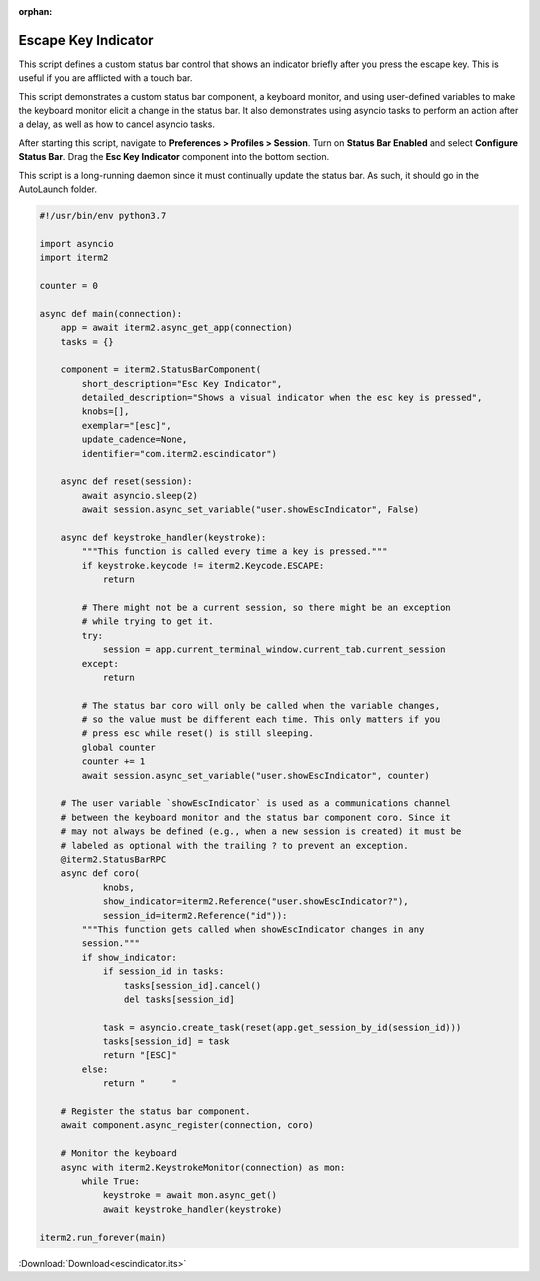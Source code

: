 :orphan:

.. _escindicator_example:

Escape Key Indicator
====================

This script defines a custom status bar control that shows an indicator briefly after you press the escape key. This is useful if you are afflicted with a touch bar.

This script demonstrates a custom status bar component, a keyboard monitor, and using user-defined variables to make the keyboard monitor elicit a change in the status bar. It also demonstrates using asyncio tasks to perform an action after a delay, as well as how to cancel asyncio tasks.

After starting this script, navigate to **Preferences > Profiles > Session**. Turn on **Status Bar Enabled** and select **Configure Status Bar**. Drag the **Esc Key Indicator** component into the bottom section.

This script is a long-running daemon since it must continually update the status bar. As such, it should go in the AutoLaunch folder.

.. code-block:: python

    #!/usr/bin/env python3.7

    import asyncio
    import iterm2

    counter = 0

    async def main(connection):
        app = await iterm2.async_get_app(connection)
        tasks = {}

        component = iterm2.StatusBarComponent(
            short_description="Esc Key Indicator",
            detailed_description="Shows a visual indicator when the esc key is pressed",
            knobs=[],
            exemplar="[esc]",
            update_cadence=None,
            identifier="com.iterm2.escindicator")

        async def reset(session):
            await asyncio.sleep(2)
            await session.async_set_variable("user.showEscIndicator", False)

        async def keystroke_handler(keystroke):
            """This function is called every time a key is pressed."""
            if keystroke.keycode != iterm2.Keycode.ESCAPE:
                return

            # There might not be a current session, so there might be an exception
            # while trying to get it.
            try:
                session = app.current_terminal_window.current_tab.current_session
            except:
                return

            # The status bar coro will only be called when the variable changes,
            # so the value must be different each time. This only matters if you
            # press esc while reset() is still sleeping.
            global counter
            counter += 1
            await session.async_set_variable("user.showEscIndicator", counter)

        # The user variable `showEscIndicator` is used as a communications channel
        # between the keyboard monitor and the status bar component coro. Since it
        # may not always be defined (e.g., when a new session is created) it must be
        # labeled as optional with the trailing ? to prevent an exception.
        @iterm2.StatusBarRPC
        async def coro(
                knobs,
                show_indicator=iterm2.Reference("user.showEscIndicator?"),
                session_id=iterm2.Reference("id")):
            """This function gets called when showEscIndicator changes in any
            session."""
            if show_indicator:
                if session_id in tasks:
                    tasks[session_id].cancel()
                    del tasks[session_id]

                task = asyncio.create_task(reset(app.get_session_by_id(session_id)))
                tasks[session_id] = task
                return "[ESC]"
            else:
                return "     "

        # Register the status bar component.
        await component.async_register(connection, coro)

        # Monitor the keyboard
        async with iterm2.KeystrokeMonitor(connection) as mon:
            while True:
                keystroke = await mon.async_get()
                await keystroke_handler(keystroke)

    iterm2.run_forever(main)

:Download:`Download<escindicator.its>`

